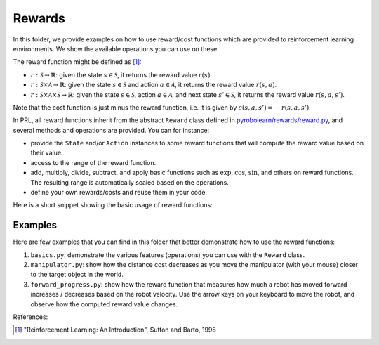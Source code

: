 Rewards
=======

In this folder, we provide examples on how to use reward/cost functions which are provided to reinforcement learning environments.
We show the available operations you can use on these.

The reward function might be defined as [1]_:

- :math:`r: \mathcal{S} \rightarrow \mathbb{R}`: given the state :math:`s \in \mathcal{S}`, it returns the reward value :math:`r(s)`.
- :math:`r: \mathcal{S} \times \mathcal{A} \rightarrow \mathbb{R}`: given the state :math:`s \in \mathcal{S}` and action :math:`a \in \mathcal{A}`, it returns the reward value :math:`r(s,a)`.
- :math:`r: \mathcal{S} \times \mathcal{A} \times \mathcal{S} \rightarrow \mathbb{R}`: given the state :math:`s \in \mathcal{S}`, action :math:`a \in \mathcal{A}`, and next state :math:`s' \in \mathcal{S}`, it returns the reward value :math:`r(s,a,s')`.

Note that the cost function is just minus the reward function, i.e. it is given by :math:`c(s,a,s') = -r(s,a,s')`.

In PRL, all reward functions inherit from the abstract ``Reward`` class defined in `pyrobolearn/rewards/reward.py <https://github.com/robotlearn/pyrobolearn/tree/master/pyrobolearn/rewards>`_, and several methods and operations are provided.
You can for instance:

* provide the ``State`` and/or ``Action`` instances to some reward functions that will compute the reward value based on their value.
* access to the range of the reward function.
* add, multiply, divide, subtract, and apply basic functions such as :math:`\exp`, :math:`\cos`, :math:`\sin`, and others on reward functions. The resulting range is automatically scaled based on the operations.
* define your own rewards/costs and reuse them in your code.

Here is a short snippet showing the basic usage of reward functions:

.. code-block:: python
    :linenos:

    import pyrobolearn as prl
    from pyrobolearn.rewards import FixedReward, YourReward

    # define the simulator and world (and load what you want in it)
    sim = ...
    world = ...
    ...

    # define your state / action for your reward function
    state = ...
    action = ...

    # define the reward function
    reward = 2 * FixedReward(3) + 0.5 * YourReward(state, action)

    # print the range of the reward function
    print(reward.range)

    # compute the reward value
    value = reward()
    print(value)

    # update the state for instance
    state()     # this will modify the internal state data

    # recompute the reward value
    value = reward()
    print(value)    # you will normally get a different value

    # you can give the reward function to your RL environment
    # which will use it when calling `env.step()`.
    env = prl.envs.Env(world, state, reward)


Examples
~~~~~~~~

Here are few examples that you can find in this folder that better demonstrate how to use the reward functions:

1. ``basics.py``: demonstrate the various features (operations) you can use with the ``Reward`` class.
2. ``manipulator.py``: show how the distance cost decreases as you move the manipulator (with your mouse) closer to the target object in the world.
3. ``forward_progress.py``: show how the reward function that measures how much a robot has moved forward increases / decreases based on the robot velocity. Use the arrow keys on your keyboard to move the robot, and observe how the computed reward value changes.

References:

.. [1] "Reinforcement Learning: An Introduction", Sutton and Barto, 1998
